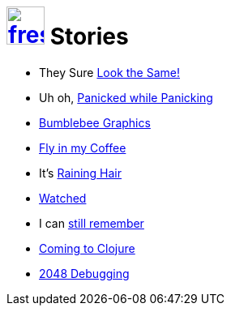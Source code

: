 = image:logo/shield.svg[fress,47,link="../"] Stories

* They Sure link:look-the-same[Look the Same!]
* Uh oh, link:panicked-while-panicking[Panicked while Panicking]
* link:bumblebee-graphics[Bumblebee Graphics]
* link:fly-in-my-coffee[Fly in my Coffee]
* It's link:raining-hair[Raining Hair]
* link:watch-history[Watched]
* I can link:still-remember[still remember]
* link:coming-to-clojure[Coming to Clojure]
* link:2048[2048 Debugging]


